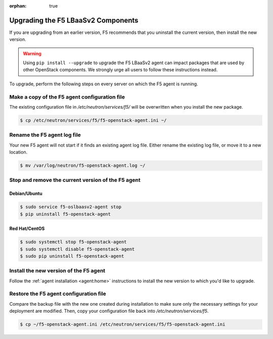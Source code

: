 :orphan: true

Upgrading the F5 LBaaSv2 Components
===================================

If you are upgrading from an earlier version, F5 recommends that you uninstall the current version, then install the new version.

.. warning::

    Using ``pip install --upgrade`` to upgrade the F5 LBaaSv2 agent can impact packages that are used by other OpenStack components. We strongly urge all users to follow these instructions instead.


To upgrade, perform the following steps on every server on which the F5 agent is running.


Make a copy of the F5 agent configuration file
----------------------------------------------

The existing configuration file in */etc/neutron/services/f5/* will be overwritten when you install the new package.

.. code-block:: text

    $ cp /etc/neutron/services/f5/f5-openstack-agent.ini ~/

Rename the F5 agent log file
----------------------------

Your new F5 agent will not start if it finds an existing agent log file. Either rename the existing log file, or move it to a new location.

.. code-block:: text

    $ mv /var/log/neutron/f5-openstack-agent.log ~/


Stop and remove the current version of the F5 agent
---------------------------------------------------

Debian/Ubuntu
`````````````

.. code-block:: text

    $ sudo service f5-oslbaasv2-agent stop
    $ pip uninstall f5-openstack-agent


Red Hat/CentOS
``````````````

.. code-block:: text

    $ sudo systemctl stop f5-openstack-agent
    $ sudo systemctl disable f5-openstack-agent
    $ sudo pip uninstall f5-openstack-agent


Install the new version of the F5 agent
---------------------------------------

Follow the :ref:`agent installation <agent:home>` instructions to install the new version to which you'd like to upgrade.

Restore the F5 agent configuration file
---------------------------------------

Compare the backup file with the new one created during installation to make sure only the necessary settings for your deployment are modified. Then, copy your configuration file back into */etc/neutron/services/f5*.

.. code-block:: text

    $ cp ~/f5-openstack-agent.ini /etc/neutron/services/f5/f5-openstack-agent.ini

